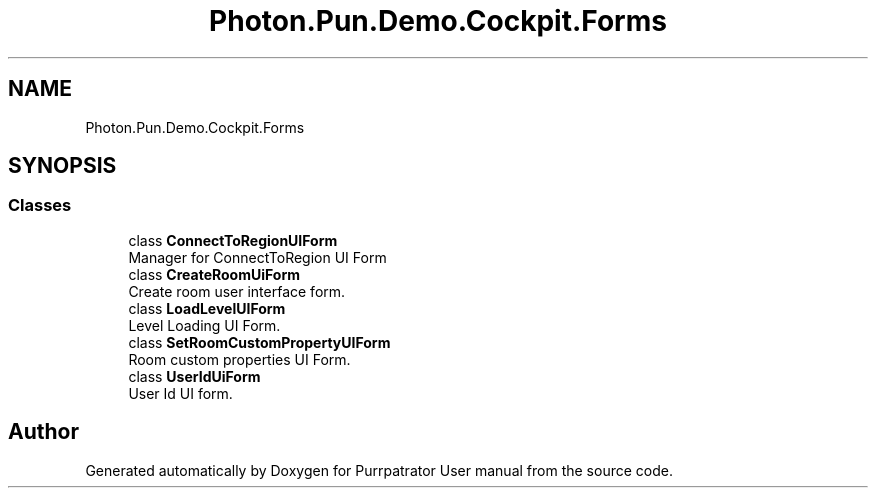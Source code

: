 .TH "Photon.Pun.Demo.Cockpit.Forms" 3 "Mon Apr 18 2022" "Purrpatrator User manual" \" -*- nroff -*-
.ad l
.nh
.SH NAME
Photon.Pun.Demo.Cockpit.Forms
.SH SYNOPSIS
.br
.PP
.SS "Classes"

.in +1c
.ti -1c
.RI "class \fBConnectToRegionUIForm\fP"
.br
.RI "Manager for ConnectToRegion UI Form "
.ti -1c
.RI "class \fBCreateRoomUiForm\fP"
.br
.RI "Create room user interface form\&. "
.ti -1c
.RI "class \fBLoadLevelUIForm\fP"
.br
.RI "Level Loading UI Form\&. "
.ti -1c
.RI "class \fBSetRoomCustomPropertyUIForm\fP"
.br
.RI "Room custom properties UI Form\&. "
.ti -1c
.RI "class \fBUserIdUiForm\fP"
.br
.RI "User Id UI form\&. "
.in -1c
.SH "Author"
.PP 
Generated automatically by Doxygen for Purrpatrator User manual from the source code\&.
